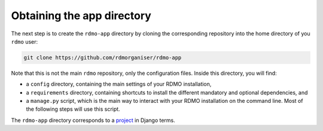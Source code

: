 Obtaining the app directory
---------------------------

The next step is to create the ``rdmo-app`` directory by cloning the corresponding repository into the home directory of you ``rdmo`` user:

.. code:: bash

    git clone https://github.com/rdmorganiser/rdmo-app

Note that this is not the main ``rdmo`` repository, only the configuration files. Inside this directory, you will find:

* a ``config`` directory, containing the main settings of your RDMO installation,
* a ``requirements`` directory, containing shortcuts to install the different mandatory and optional dependencies, and
* a ``manage.py`` script, which is the main way to interact with your RDMO installation on the command line. Most of the following steps will use this script.

The ``rdmo-app`` directory corresponds to a `project <https://docs.djangoproject.com/en/1.11/intro/tutorial01>`_ in Django terms.
